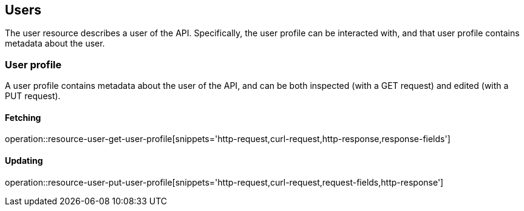 [[resources-users]]
== Users

The user resource describes a user of the API. Specifically, the user profile
can be interacted with, and that user profile contains metadata about the user.

[[resources-user-profile]]
=== User profile

A user profile contains metadata about the user of the API, and can be both
inspected (with a GET request) and edited (with a PUT request).

==== Fetching

operation::resource-user-get-user-profile[snippets='http-request,curl-request,http-response,response-fields']

==== Updating

operation::resource-user-put-user-profile[snippets='http-request,curl-request,request-fields,http-response']
